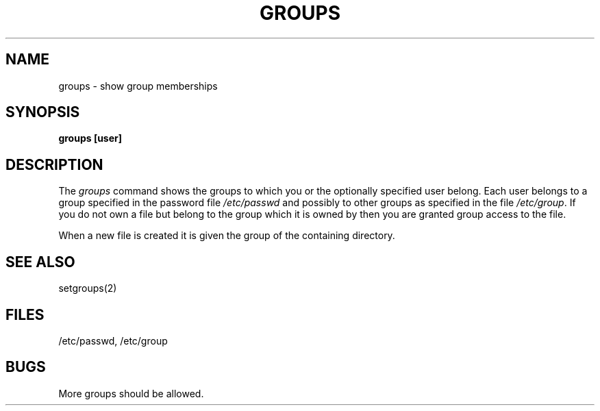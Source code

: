 .\" Copyright (c) 1983 Regents of the University of California.
.\" All rights reserved.  The Berkeley software License Agreement
.\" specifies the terms and conditions for redistribution.
.\"
.\"	@(#)groups.1	5.1 (Berkeley) 04/29/85
.\"
.TH GROUPS 1 "30 May 1983"
.UC 5
.SH NAME
groups \- show group memberships
.SH SYNOPSIS
.B
groups [user]
.SH DESCRIPTION
The
.I groups
command shows the groups to which you or the optionally specified
user belong.
Each user belongs to a group specified in the password file
.I /etc/passwd
and possibly to other groups as specified in the file
.IR /etc/group .
If you do not own a file but belong to the group which it is owned
by then you are granted group access to the file.
.PP
When a new file is created it is given
the group of the containing directory.
.SH "SEE ALSO"
setgroups(2)
.SH FILES
/etc/passwd, /etc/group
.SH BUGS
More groups should be allowed.
